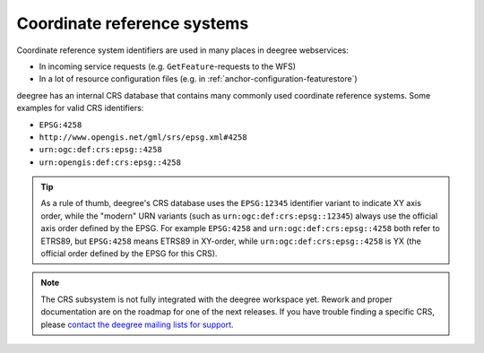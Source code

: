 .. _anchor-configuration-crs:

============================
Coordinate reference systems
============================

Coordinate reference system identifiers are used in many places in deegree webservices:

* In incoming service requests (e.g. ``GetFeature``-requests to the WFS)
* In a lot of resource configuration files (e.g. in :ref:`anchor-configuration-featurestore`)

deegree has an internal CRS database that contains many commonly used coordinate reference systems. Some examples for valid CRS identifiers:

* ``EPSG:4258``
* ``http://www.opengis.net/gml/srs/epsg.xml#4258``
* ``urn:ogc:def:crs:epsg::4258``
* ``urn:opengis:def:crs:epsg::4258``

.. tip::
  As a rule of thumb, deegree's CRS database uses the ``EPSG:12345`` identifier variant to indicate XY axis order, while the "modern" URN variants (such as ``urn:ogc:def:crs:epsg::12345``) always use the official axis order defined by the EPSG. For example ``EPSG:4258`` and ``urn:ogc:def:crs:epsg::4258`` both refer to ETRS89, but ``EPSG:4258`` means ETRS89 in XY-order, while ``urn:ogc:def:crs:epsg::4258`` is YX (the official order defined by the EPSG for this CRS).

.. note::
  The CRS subsystem is not fully integrated with the deegree workspace yet. Rework and proper documentation are on the roadmap for one of the next releases. If you have trouble finding a specific CRS, please `contact the deegree mailing lists for support <http://www.deegree.org/Community>`_.






